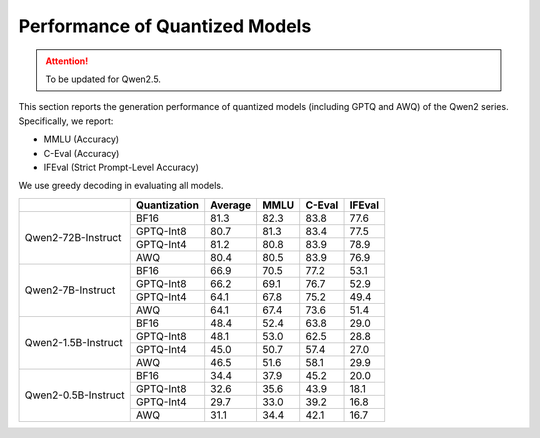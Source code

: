 Performance of Quantized Models
==================================

.. attention:: 
    To be updated for Qwen2.5.

This section reports the generation performance of quantized
models (including GPTQ and AWQ) of the Qwen2 series. Specifically, we
report:

* MMLU (Accuracy)
* C-Eval (Accuracy)
* IFEval (Strict Prompt-Level Accuracy)

We use greedy decoding in evaluating all models.

+---------------------+--------------+---------+-------+--------+--------+
|                     | Quantization | Average | MMLU  | C-Eval | IFEval |
+=====================+==============+=========+=======+========+========+
| Qwen2-72B-Instruct  | BF16         | 81.3    | 82.3  | 83.8   | 77.6   |
+                     +--------------+---------+-------+--------+--------+
|                     | GPTQ-Int8    | 80.7    | 81.3  | 83.4   | 77.5   |
+                     +--------------+---------+-------+--------+--------+
|                     | GPTQ-Int4    | 81.2    | 80.8  | 83.9   | 78.9   |
+                     +--------------+---------+-------+--------+--------+
|                     | AWQ          | 80.4    | 80.5  | 83.9   | 76.9   |
+---------------------+--------------+---------+-------+--------+--------+
| Qwen2-7B-Instruct   | BF16         | 66.9    | 70.5  | 77.2   | 53.1   |
+                     +--------------+---------+-------+--------+--------+
|                     | GPTQ-Int8    | 66.2    | 69.1  | 76.7   | 52.9   |
+                     +--------------+---------+-------+--------+--------+
|                     | GPTQ-Int4    | 64.1    | 67.8  | 75.2   | 49.4   |
+                     +--------------+---------+-------+--------+--------+
|                     | AWQ          | 64.1    | 67.4  | 73.6   | 51.4   |
+---------------------+--------------+---------+-------+--------+--------+
| Qwen2-1.5B-Instruct | BF16         | 48.4    | 52.4  | 63.8   | 29.0   |
+                     +--------------+---------+-------+--------+--------+
|                     | GPTQ-Int8    | 48.1    | 53.0  | 62.5   | 28.8   |
+                     +--------------+---------+-------+--------+--------+
|                     | GPTQ-Int4    | 45.0    | 50.7  | 57.4   | 27.0   |
+                     +--------------+---------+-------+--------+--------+
|                     | AWQ          | 46.5    | 51.6  | 58.1   | 29.9   |
+---------------------+--------------+---------+-------+--------+--------+
| Qwen2-0.5B-Instruct | BF16         | 34.4    | 37.9  | 45.2   | 20.0   |
+                     +--------------+---------+-------+--------+--------+
|                     | GPTQ-Int8    | 32.6    | 35.6  | 43.9   | 18.1   |
+                     +--------------+---------+-------+--------+--------+
|                     | GPTQ-Int4    | 29.7    | 33.0  | 39.2   | 16.8   |
+                     +--------------+---------+-------+--------+--------+
|                     | AWQ          | 31.1    | 34.4  | 42.1   | 16.7   |
+---------------------+--------------+---------+-------+--------+--------+

